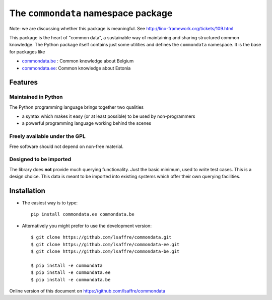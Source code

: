 ====================================
The ``commondata`` namespace package
====================================

Note: we are discussing whether this package is meaningful.  See
http://lino-framework.org/tickets/109.html

This package is the heart of "common data", a sustainable way of
maintaining and sharing structured common knowledge.  The Python
package itself contains just some utilities and defines the
``commondata`` namespace. It is the base for packages like

- `commondata.be <https://github.com/lsaffre/commondata-be>`_ : 
  Common knowledge about Belgium
- `commondata.ee <https://github.com/lsaffre/commondata-ee>`_: 
  Common knowledge about Estonia

Features
========


Maintained in Python
--------------------

The Python programming language brings together two qualities 

- a syntax which makes it easy (or at least possible) to be used by
  non-programmers
- a powerful programming language working behind the scenes


Freely available under the GPL
------------------------------

Free software should not depend on non-free material.

Designed to be imported
-----------------------

The library does **not** provide much querying functionality.  Just
the basic minimum, used to write test cases.  This is a design
choice. This data is meant to be imported into existing systems which
offer their own querying facilities.


Installation
============

- The easiest way is to type::

    pip install commondata.ee commondata.be

- Alternatively you might prefer to use the development version::

    $ git clone https://github.com/lsaffre/commondata.git
    $ git clone https://github.com/lsaffre/commondata-ee.git
    $ git clone https://github.com/lsaffre/commondata-be.git

    $ pip install -e commondata
    $ pip install -e commondata.ee
    $ pip install -e commondata.be

Online version of this document on https://github.com/lsaffre/commondata
